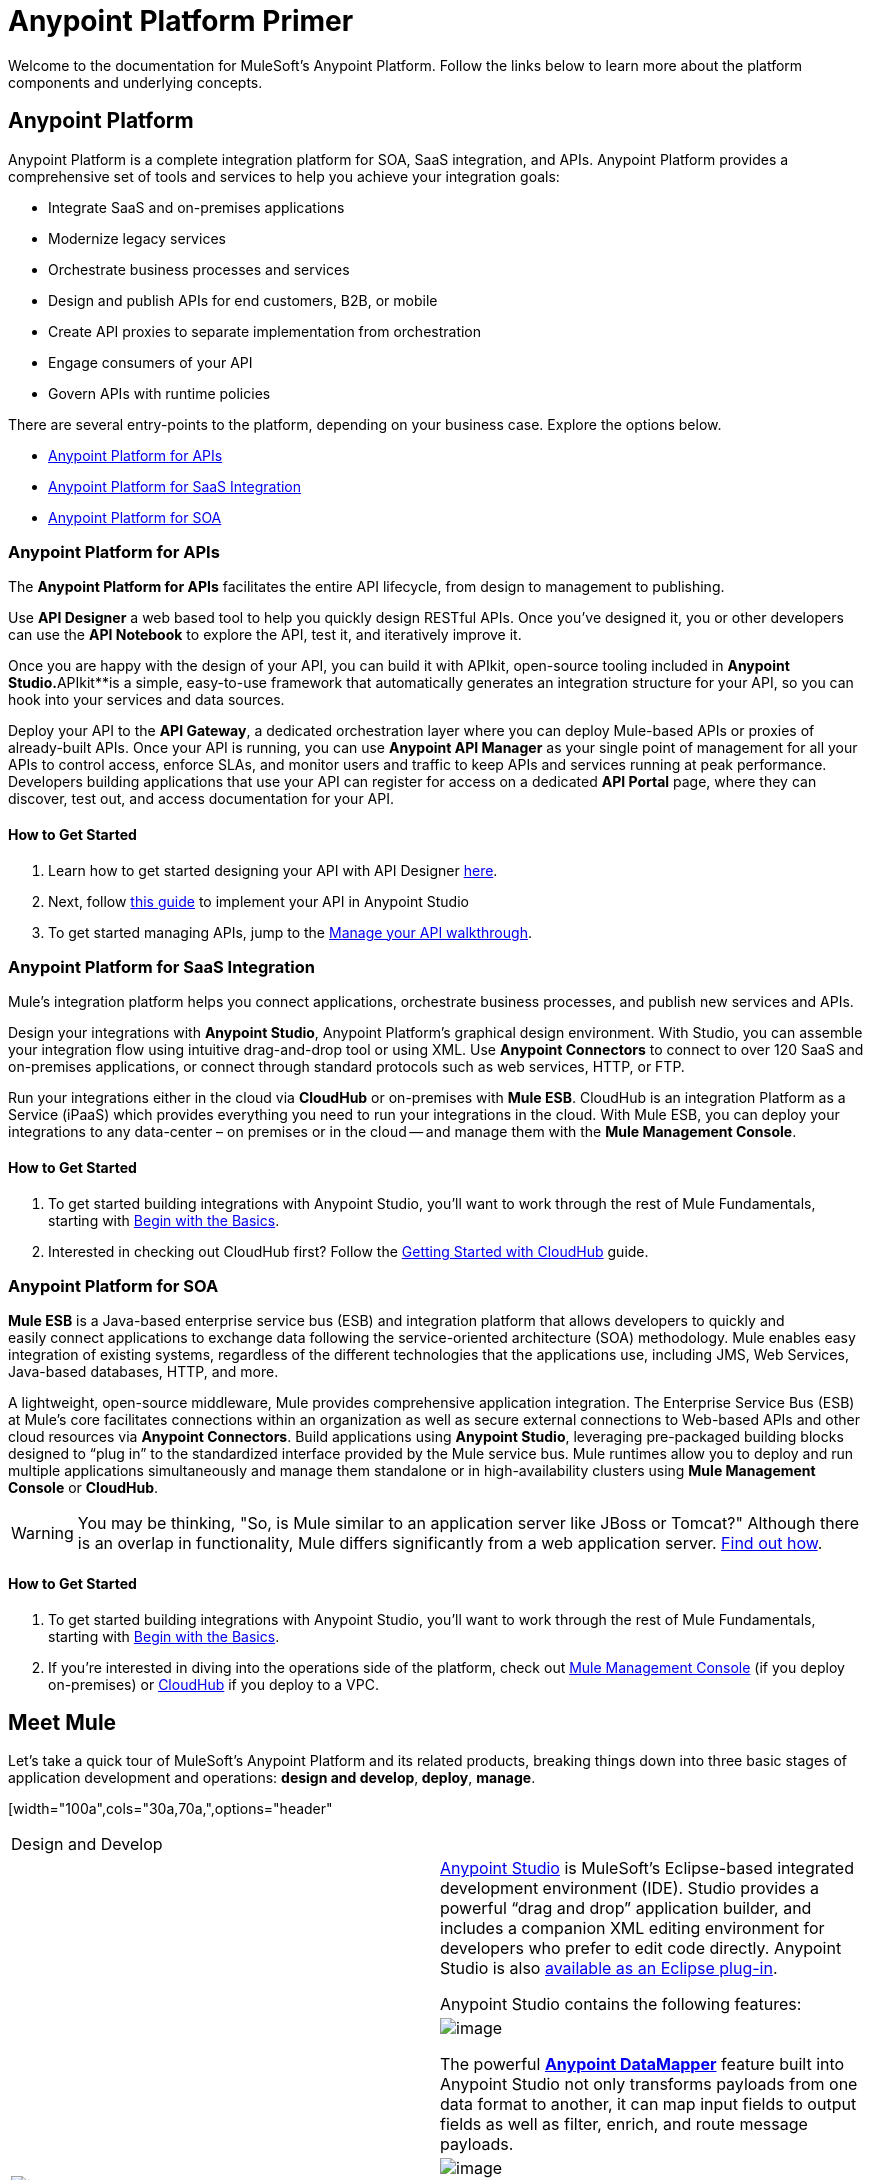 = Anypoint Platform Primer
:keywords: anypoint, platform, amc, saas, api, proxy


Welcome to the documentation for MuleSoft's Anypoint Platform. Follow the links below to learn more about the platform components and underlying concepts. 

== Anypoint Platform

Anypoint Platform is a complete integration platform for SOA, SaaS integration, and APIs. Anypoint Platform provides a comprehensive set of tools and services to help you achieve your integration goals:

* Integrate SaaS and on-premises applications
* Modernize legacy services
* Orchestrate business processes and services
* Design and publish APIs for end customers, B2B, or mobile
* Create API proxies to separate implementation from orchestration
* Engage consumers of your API
* Govern APIs with runtime policies

There are several entry-points to the platform, depending on your business case. Explore the options below.

* <<Anypoint Platform for APIs>>
* <<Anypoint Platform for SaaS Integration>>
* <<Anypoint Platform for SOA>>

=== Anypoint Platform for APIs

The *Anypoint Platform for APIs* facilitates the entire API lifecycle, from design to management to publishing.

Use *API Designer* a web based tool to help you quickly design RESTful APIs. Once you’ve designed it, you or other developers can use the *API Notebook* to explore the API, test it, and iteratively improve it.

Once you are happy with the design of your API, you can build it with APIkit, open-source tooling included in *Anypoint** Studio*.**APIkit**is a simple, easy-to-use framework that automatically generates an integration structure for your API, so you can hook into your services and data sources.

Deploy your API to the *API Gateway*, a dedicated orchestration layer where you can deploy Mule-based APIs or proxies of already-built APIs. Once your API is running, you can use **Anypoint API Manager** as your single point of management for all your APIs to control access, enforce SLAs, and monitor users and traffic to keep APIs and services running at peak performance. Developers building applications that use your API can register for access on a dedicated *API Portal* page, where they can discover, test out, and access documentation for your API.

==== How to Get Started

. Learn how to get started designing your API with API Designer https://developer.mulesoft.com/docs/display/current/Walkthrough+Intro+Create[here].
. Next, follow https://developer.mulesoft.com/docs/display/current/Walkthrough+Build[this guide] to implement your API in Anypoint Studio
. To get started managing APIs, jump to the https://developer.mulesoft.com/docs/display/current/Walkthrough+Manage[Manage your API walkthrough].

=== Anypoint Platform for SaaS Integration

Mule's integration platform helps you connect applications, orchestrate business processes, and publish new services and APIs.

Design your integrations with *Anypoint Studio*, Anypoint Platform's graphical design environment. With Studio, you can assemble your integration flow using intuitive drag-and-drop tool or using XML. Use *Anypoint Connectors* to connect to over 120 SaaS and on-premises applications, or connect through standard protocols such as web services, HTTP, or FTP.

Run your integrations either in the cloud via *CloudHub* or on-premises with *Mule ESB*. CloudHub is an integration Platform as a Service (iPaaS) which provides everything you need to run your integrations in the cloud. With Mule ESB, you can deploy your integrations to any data-center – on premises or in the cloud -- and manage them with the *Mule Management Console*.

==== How to Get Started

. To get started building integrations with Anypoint Studio, you’ll want to work through the rest of Mule Fundamentals, starting with link:/docs/display/current/Begin+with+the+Basics[Begin with the Basics].
. Interested in checking out CloudHub first? Follow the link:/docs/display/current/Getting+Started+with+CloudHub[Getting Started with CloudHub] guide.

=== Anypoint Platform for SOA

*Mule ESB* is a Java-based enterprise service bus (ESB) and integration platform that allows developers to quickly and easily connect applications to exchange data following the service-oriented architecture (SOA) methodology. Mule enables easy integration of existing systems, regardless of the different technologies that the applications use, including JMS, Web Services, Java-based databases, HTTP, and more.

A lightweight, open-source middleware, Mule provides comprehensive application integration. The Enterprise Service Bus (ESB) at Mule’s core facilitates connections within an organization as well as secure external connections to Web-based APIs and other cloud resources via *Anypoint Connectors*. Build applications using *Anypoint Studio*, leveraging pre-packaged building blocks designed to “plug in” to the standardized interface provided by the Mule service bus. Mule runtimes allow you to deploy and run multiple applications simultaneously and manage them standalone or in high-availability clusters using *Mule Management Console* or *CloudHub*.

[WARNING]
You may be thinking, "So, is Mule similar to an application server like JBoss or Tomcat?" Although there is an overlap in functionality, Mule differs significantly from a web application server. link:/docs/display/current/Mule+versus+Web+Application+Server[Find out how].

==== How to Get Started

. To get started building integrations with Anypoint Studio, you’ll want to work through the rest of Mule Fundamentals, starting with link:/docs/display/current/Begin+with+the+Basics[Begin with the Basics].
. If you're interested in diving into the operations side of the platform, check out link:/docs/display/current/Mule+Management+Console[Mule Management Console] (if you deploy on-premises) or link:/docs/display/current/CloudHub[CloudHub] if you deploy to a VPC.

== Meet Mule

Let's take a quick tour of MuleSoft's Anypoint Platform and its related products, breaking things down into three basic stages of application development and operations: *design and develop*,** deploy**, *manage*.

[width="100a",cols="30a,70a,",options="header"
|===
2.+|Design and Develop
.5+|image:/docs/download/thumbnails/122751577/mulestudio.png?version=1&modificationDate=1398809343920[image] a|link:/docs/display/current/Anypoint+Studio+Essentials[Anypoint Studio] is MuleSoft's Eclipse-based integrated development environment (IDE). Studio provides a powerful “drag and drop” application builder, and includes a companion XML editing environment for developers who prefer to edit code directly. Anypoint Studio is also link:/docs/display/current/Studio+in+Eclipse[available as an Eclipse plug-in].

Anypoint Studio contains the following features:

|image:/docs/download/thumbnails/122751577/datamapper.png?version=1&modificationDate=1398809343787[image]

The powerful **link:/docs/display/current/Datamapper+User+Guide+and+Reference[Anypoint DataMapper]** feature built into Anypoint Studio not only transforms payloads from one data format to another, it can map input fields to output fields as well as filter, enrich, and route message payloads. 

|image:/docs/download/thumbnails/122751577/apiKit.png?version=1&modificationDate=1398809343745[image]

*link:/docs/display/current/Building+Your+API[APIkit]* is an open-source, declarative toolkit specially designed to facilitate REST API design and development. Add the APIkit module to your instance of Studio.

|image:/docs/download/thumbnails/122751577/connector.png?version=1&modificationDate=1398809343777[image]

A large and ever-expanding assortment of bundled and premium **link:/docs/display/current/Anypoint+Connectors[Anypoint Connectors]** facilitates quick, easy integration with SaaS applications, APIs, and common protocols.

|image:/docs/download/thumbnails/122751577/datasense.png?version=1&modificationDate=1398809343799[image]

*link:/docs/display/current/DataSense[DataSense]* uses message metadata to proactively acquire information such as data type and structure in order to prescribe how to accurately map or use data in your application.
|===

[width="100a",cols="30a,70a,",options="header"]
|===
2.+|

=== Deploy

|image:/docs/download/thumbnails/122751577/studioembeddedserver.png?version=1&modificationDate=1398809343930[image]

|Deploy to the *embedded server* bundled with Anypoint Studio for testing and debugging.

|image:/docs/download/thumbnails/122751577/mule-server.png?version=1&modificationDate=1398809343888[image]

|Deploy to an **ESB Standalone server,** available as an Enterprise or Community product.

|image:/docs/download/thumbnails/122751577/CloudHubLogo133high.png?version=1&modificationDate=1418158486817[image]

|Deploy to **link:/docs/display/current/CloudHub[CloudHub]**, the world's first integration Platform as a Service (iPaaS). Built on top of Mule, CloudHub allows you to integrate and orchestrate applications, data sources, and services across on-premise systems and the cloud.

|image:/docs/download/thumbnails/122751577/mulesoft-database-customapp.png?version=1&modificationDate=1398809343910[image]

|Publish APIs or API proxies to an *link:/docs/display/current/Configuring+an+API+Gateway[API Gateway]* to enable effective governance and support service reuse within your organization.
|===

[width="100a",cols="30a,70a,",options="header"]
|===
2.+|

=== Manage

|image:/docs/download/thumbnails/122751577/mmc.png?version=1&modificationDate=1398809343877[image]

|The *link:/docs/display/current/Mule+Management+Console[Mule Management Console]* facilitates deployment to the Mule Repository and subsequent deployment to Mule link:/docs/display/current/Mule+High+Availability+HA+Clusters[high-availability clusters]. It provides robust runtime management capabilities for on-premises deployments.

|image:/docs/download/thumbnails/122751577/CH_insight.png?version=2&modificationDate=1418158566236[image]

|*link:/docs/display/current/CloudHub+Insight[CloudHub Insight]* tracks everything your data does in an application deployed to CloudHub. Insight makes information searchable and helps you find and recover from any errors that occurred during message processing.

|image:/docs/download/thumbnails/122751577/AnypointAPI_manager.png?version=1&modificationDate=1398809343717[image]

|**link:/docs/display/current/Anypoint+Platform+for+APIs[Anypoint Platform for APIs]** is an API and service registry and governance platform. Built from the ground up to support hybrid use cases, the platform governs all of your service and API assets, whether they’re internal or external, behind the firewall or on the cloud, on a single platform. 
|===

== See Also

* *NEXT STEP:* link:/docs/display/current/Begin+with+the+Basics[Begin with the Basics] gives you an overview of essential Mule concepts.

